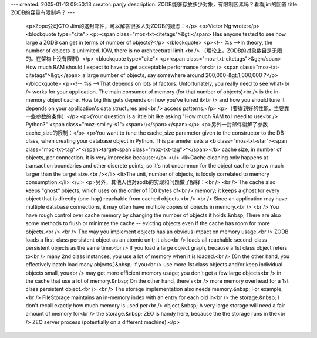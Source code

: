 ---
created: 2005-01-13 09:50:13
creator: panjy
description: ZODB能够存放多少对象，有限制因素吗？看看jim的回答
title: ZODB的容量有限制吗？
---

 <p>Zope公司CTO Jim的这封邮件，可以解答很多人对ZODB的疑虑：</p>
 <p>Victor Ng wrote:</p>
 <blockquote type="cite">
 <p><span class="moz-txt-citetags">&gt;</span> Has anyone tested to see how
 large a ZODB can get in terms of number of objects?</p>
 </blockquote>
 <p><!-- %s -->In theory, the number of objects is unlimited. IOW, there is no
 architectural limit.<br />
 （理论上，ZODB的对象数目是无限的。在架构上没有限制）</p>
 <blockquote type="cite">
 <p><span class="moz-txt-citetags">&gt;</span> How much RAM should I expect
 to have to get acceptable performance for<br />
 <span class="moz-txt-citetags">&gt;</span> a large number of objects, say
 somewhere around 200,000-&gt;1,000,000 ?</p>
 </blockquote>
 <p><!-- %s -->That depends on lots of factors. Unfortunately, you really need
 to see what<br />
 works for your application. The main consumer of memory (for that number of
 objects)<br />
 is the in-memory object cache. How big this gets depends on how you've tuned
 it<br />
 and how you should tune it depends on your application's data structures
 and<br />
 access patterns.</p>
 <p>（要得到好的性能，主要靠一些参数的条件）</p>
 <p>(Your question is a little bit like asking "How much RAM to I need to
 use<br />
 Python?" <span class="moz-smiley-s1"><span>:)</span></span></p>
 <p>另外一封邮件讲解了参数cache_size的限制：</p>
 <p>You want to tune the cache_size parameter given to the constructor to the
 DB class, when creating your database object in Python. This parameter sets a
 <b class="moz-txt-star"><span class="moz-txt-tag">*</span>target<span class="moz-txt-tag">*</span></b> cache size, in number of objects, per connection.
 It is very imprecise because:</p>
 <ul>
 <li>Cache cleaning only happens at transaction boundaries and other discrete
 points, so it's not uncommon for the object cache to grow much larger than
 the target size.<br /></li>
 <li>The unit, number of objects, is loosly correlated to memory
 consumption.</li>
 </ul>
 <p>另外，其他人也对zodb的实现和问题做了解释：<br />
 <br />
 The cache also keeps "ghost" objects, which uses on the order of 100 bytes
 of<br />
 memory; it keeps a ghost for every object that is directly (one-hop)
 reachable from cached objects.<br />
 <br />
 Since an application may have multiple database connections, it may often
 have multiple copies of objects in memory.<br />
 <br />
 You have rough control over cache memory by changing the number of objects it
 holds.&nbsp; There are also some methods to flush or minimze the cache --
 evicting objects even if the cache has room for more objects.<br />
 <br />
 The way you implement objects has an obvious impact on memory usage.<br />
 ZODB loads a first-class persistent object as an atomic unit; it also<br />
 loads all reachable second-class persistent objects as the same time.<br />
 If you load a large object graph, because a 1st class object refers to<br />
 many 2nd class instances, you use a lot of memory when it is loaded.<br />
 (On the other hand, you effectively batch load many objects.)&nbsp; If
 you<br />
 use more 1st class objects and/or keep individual objects small, you<br />
 may get more efficient memory usage; you don't get a few large objects<br />
 in the cache that use a lot of memory.&nbsp; On the other hand, there's<br />
 more memory overhead for a 1st class persistent object.<br />
 <br />
 The storage implementation also needs memory.&nbsp; For example,<br />
 FileStorage maintains an in-memory index with an entry for each oid in<br />
 the storage.&nbsp; I don't recall exactly how much memory is used per<br />
 object.&nbsp; A very large storage will need a fair amount of memory
 for<br />
 the storage.&nbsp; ZEO is handy here, because the the storage runs in
 the<br />
 ZEO server process (potentially on a different machine).</p>
